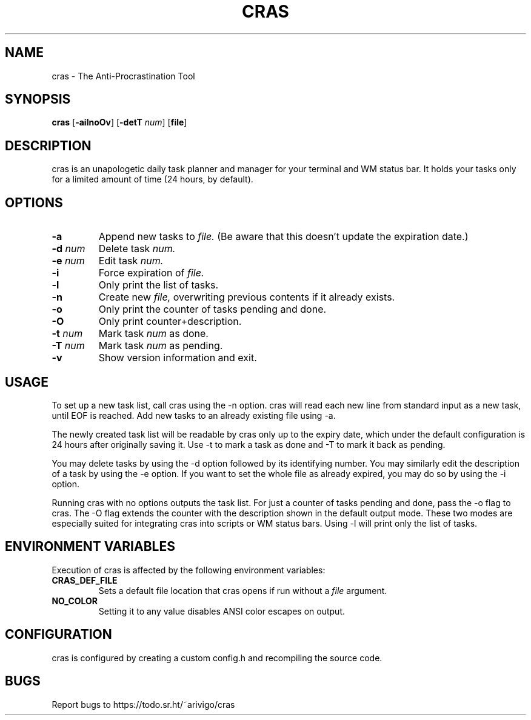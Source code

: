 .TH CRAS 1 cras\-VERSION
.SH NAME
.PP
cras - The Anti-Procrastination Tool
.SH SYNOPSIS
.PP
.B cras
.RB [ \-ailnoOv ]
.RB [ \-detT 
.IR num  ]
.RB [ file ]
.SH DESCRIPTION
.PP
cras is an unapologetic daily task planner and manager for your terminal and WM
status bar. It holds your tasks only for a limited amount of time (24 hours, by
default).
.SH OPTIONS
.TP
.B \-a
Append new tasks to
.I file.
(Be aware that this doesn't update the expiration date.)
.TP
.BI \-d " num"
Delete task
.I
num.
.TP
.BI \-e " num"
Edit task
.I
num.
.TP
.B \-i
Force expiration of
.I file.
.TP
.B \-l
Only print the list of tasks.
.TP
.B \-n
Create new
.I file,
overwriting previous contents if it already exists.
.TP
.B \-o
Only print the counter of tasks pending and done.
.TP
.B \-O
Only print counter+description.
.TP
.BI \-t " num"
Mark task 
.I num 
as done.
.TP
.BI \-T " num"
Mark task
.I num 
as pending.
.TP
.B \-v
Show version information and exit.
.SH USAGE
.PP
To set up a new task list, call cras using the -n option. cras will read each 
new line from standard input as a new task, until EOF is reached. Add new tasks
to an already existing file using -a.
.PP
The newly created task list will be readable by cras only up to the expiry
date, which under the default configuration is 24 hours after originally saving
it. Use -t to mark a task as done and -T to mark it back as pending.
.PP
You may delete tasks by using the -d option followed by its identifying number.
You may similarly edit the description of a task by using the -e option. If you
want to set the whole file as already expired, you may do so by using the -i 
option.
.PP
Running cras with no options outputs the task list. For just a counter of 
tasks pending and done, pass the -o flag to cras. The -O flag extends the 
counter with the description shown in the default output mode. These two modes
are especially suited for integrating cras into scripts or WM status bars.
Using -l will print only the list of tasks.
.SH ENVIRONMENT VARIABLES
.PP
Execution of cras is affected by the following environment variables:
.TP
.B CRAS_DEF_FILE
Sets a default file location that cras opens if run without a
.I file
argument. 
.TP
.B NO_COLOR
Setting it to any value disables ANSI color escapes on output.
.SH CONFIGURATION
.PP
cras is configured by creating a custom config.h and recompiling the source 
code.
.SH BUGS
.PP
Report bugs to https://todo.sr.ht/~arivigo/cras
